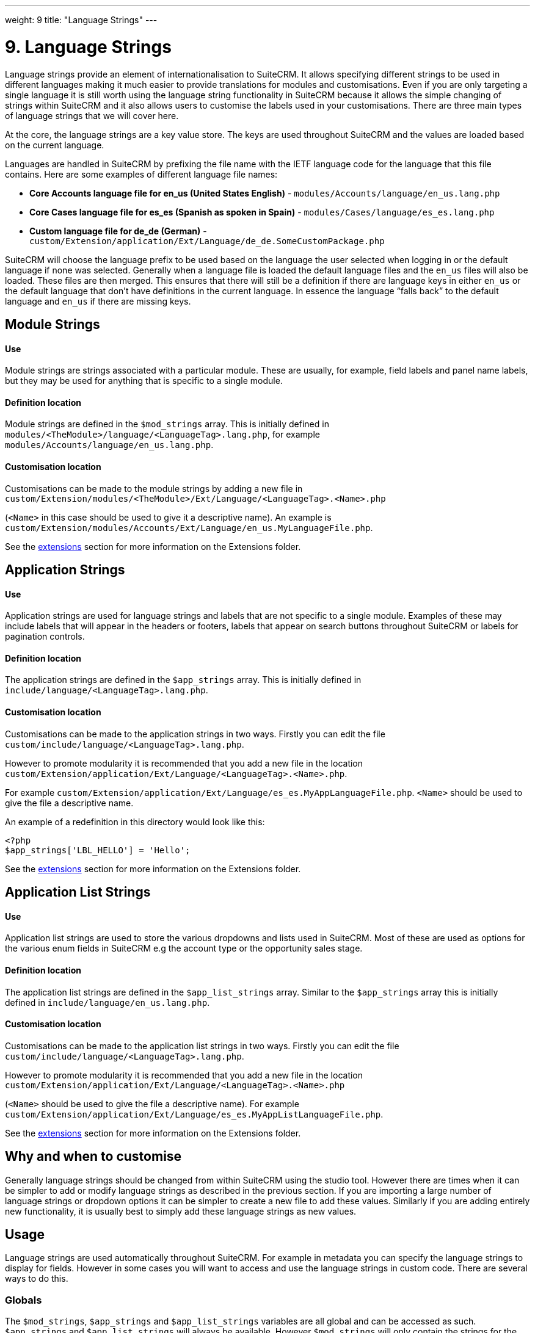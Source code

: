
---
weight: 9
title: "Language Strings"
---

= 9. Language Strings

Language strings provide an element of internationalisation to SuiteCRM.
It allows specifying different strings to be used in different languages
making it much easier to provide translations for modules and
customisations. Even if you are only targeting a single language it is
still worth using the language string functionality in SuiteCRM because
it allows the simple changing of strings within SuiteCRM and it also
allows users to customise the labels used in your customisations. There
are three main types of language strings that we will cover here.

At the core, the language strings are a key value store. The keys are
used throughout SuiteCRM and the values are loaded based on the current
language.

Languages are handled in SuiteCRM by prefixing the file name with the
IETF language code for the language that this file contains. Here are
some examples of different language file names:

• *Core Accounts language file for en_us (United States English)* - `modules/Accounts/language/en_us.lang.php`

• *Core Cases language file for es_es (Spanish as spoken in Spain)* - `modules/Cases/language/es_es.lang.php`

• *Custom language file for de_de (German)* - `custom/Extension/application/Ext/Language/de_de.SomeCustomPackage.php`



SuiteCRM will choose the language prefix to be used based on the
language the user selected when logging in or the default language if
none was selected. Generally when a language file is loaded the default
language files and the `en_us` files will also be loaded. These files
are then merged. This ensures that there will still be a definition if
there are language keys in either `en_us` or the default language that
don’t have definitions in the current language. In essence the language
“falls back” to the default language and `en_us` if there are missing
keys.

== Module Strings

[discrete]
==== Use
Module strings are strings associated with a particular module. These
are usually, for example, field labels and panel name labels, but they
may be used for anything that is specific to a single module.

[discrete]
==== Definition location
Module strings are defined in the `$mod_strings` array. This is
initially defined in `modules/<TheModule>/language/<LanguageTag>.lang.php`, for example +
`modules/Accounts/language/en_us.lang.php`.

[discrete]
==== Customisation location
Customisations can be made to the module strings by adding a new file
in + 
`custom/Extension/modules/<TheModule>/Ext/Language/<LanguageTag>.<Name>.php`

(`<Name>` in this case should be used to give it a descriptive name). An example is +
`custom/Extension/modules/Accounts/Ext/Language/en_us.MyLanguageFile.php`.

See the link:../extension-framework/[extensions] section for more information on the Extensions
folder.

== Application Strings

[discrete]
==== Use
Application strings are used for language strings and labels that are
not specific to a single module. Examples of these may include labels
that will appear in the headers or footers, labels that appear on search
buttons throughout SuiteCRM or labels for pagination controls.

[discrete]
==== Definition location
The application strings are defined in the `$app_strings` array. This is
initially defined in +
`include/language/<LanguageTag>.lang.php`.

[discrete]
==== Customisation location
Customisations can be made to the application strings in two ways.
Firstly you can edit the file +
`custom/include/language/<LanguageTag>.lang.php`.

However to promote modularity it is recommended that you add a new file in the location +
`custom/Extension/application/Ext/Language/<LanguageTag>.<Name>.php`.

For example `custom/Extension/application/Ext/Language/es_es.MyAppLanguageFile.php`.
`<Name>` should be used to give the file a descriptive name.

An example of a redefinition in this directory would look like this:

[source,php]
-----
<?php
$app_strings['LBL_HELLO'] = 'Hello';
-----

See the link:../extension-framework/[extensions] section for more information on the Extensions folder.

== Application List Strings

[discrete]
==== Use
Application list strings are used to store the various dropdowns and
lists used in SuiteCRM. Most of these are used as options for the
various enum fields in SuiteCRM e.g the account type or the opportunity
sales stage.

[discrete]
==== Definition location
The application list strings are defined in the `$app_list_strings`
array. Similar to the `$app_strings` array this is initially defined in
`include/language/en_us.lang.php`.

[discrete]
==== Customisation location
Customisations can be made to the application list strings in two ways.
Firstly you can edit the file +
`custom/include/language/<LanguageTag>.lang.php`. 

However to promote modularity it is recommended that you add a new file in the location +
`custom/Extension/application/Ext/Language/<LanguageTag>.<Name>.php`

(`<Name>` should be used to give the file a descriptive name). For example +
`custom/Extension/application/Ext/Language/es_es.MyAppListLanguageFile.php`.

See the link:../extension-framework/[extensions] section for more information on the Extensions
folder.

== Why and when to customise

Generally language strings should be changed from within SuiteCRM using
the studio tool. However there are times when it can be simpler to add
or modify language strings as described in the previous section. If you
are importing a large number of language strings or dropdown options it
can be simpler to create a new file to add these values. Similarly if
you are adding entirely new functionality, it is usually best to simply
add these language strings as new values.

== Usage

Language strings are used automatically throughout SuiteCRM. For example
in metadata you can specify the language strings to display for fields.
However in some cases you will want to access and use the language
strings in custom code. There are several ways to do this.

=== Globals

The `$mod_strings`, `$app_strings` and `$app_list_strings` variables are
all global and can be accessed as such. `$app_strings` and
`$app_list_strings` will always be available. However `$mod_strings`
will only contain the strings for the current module (see the next
section for other ways of accessing `$mod_strings`).

.Example 9.1: Accessing language strings globally
[source,php]
----
function someFunction(){
    global $mod_strings, $app_strings, $app_list_strings;
    /*
     * Grab the label LBL_NAME for the current module
     * In most modules this will be the label for the
     * name field of the module.
     */
    $modLabel = $mod_strings['LBL_NAME'];

    $appLabel = $app_strings['LBL_GENERATE_LETTER'];

    /*
     * Unlike the previous two examples $appListLabel will be an
     * array of the dropdowns keys to it's display labels.
     */
    $appListLabel = $app_list_strings['aos_quotes_type_dom'];

    //Here we just log out the strings
    $GLOBALS['log']->debug("The module label is $modLabel");
    $GLOBALS['log']->debug("The app label is $appLabel");
    $GLOBALS['log']->debug("The app list label is ".print_r($appListLabel,1));
}
----



=== Translate

As an alternative to using globals or, if you are in a different module
than the language string you wish to retrieve you can use the
`translate` method.

.Example 9.2: translate method signature
[source,php]
----
translate(
        $string,
        $mod='',
        $selectedValue='')
----



`$string`::
  The language string to be translated.
`$mod`::
  The module this string should come from. Defaults to the current
  module if empty.
`$selectedValue`::
  For dropdown strings. This will return the label for the key
  `$selectedValue`

Here is an example of the above in action. Note that we do not have to
worry about whether the label is a Module string, an Application string
or an Application list string, as all of these will be checked (in that
order - the first matching value will be returned).

.Example 9.3: Example translate method calls
[source,php]
----
function someFunction(){
   //Grab the label LBL_NAME for the current module
   $modLabel = translate('LBL_NAME');
 
   //Grab the label LBL_NAME for the AOS_Products module
   $productModLabel = translate('LBL_NAME','AOS_Products');
 
   $appLabel = translate('LBL_GENERATE_LETTER');
 
   /*
    * Return the label for the `Other` option of the `aos_quotes_type_dom`
    * We don't care about the module so this is left blank.
    */
   $appListLabel = translate('aos_quotes_type_dom','','Other');
 
   //Here we just log out the strings
   $GLOBALS['log']->debug("The module label is $modLabel");
   $GLOBALS['log']->debug("The module label for Products is $productModLabel");
   $GLOBALS['log']->debug("The app label is $appLabel");
   $GLOBALS['log']->debug("The app list label is ".print_r($appListLabel,1));
}
----



=== JavaScript

Finally, you may be using JavaScript (for example in a view), and wish
to display a language string. For this you can use the
`SUGAR.language.get` method, which is similar to the `translate` method
in example 9.3.

.Example 9.4: SUGAR.language.get method signature
[source,php]
----
SUGAR.language.get(
              module,
              str
);
----



`module`::
  The module a language string will be returned for. You should supply
  `app_strings` or `app_list_strings` if the label you wish to retrieve is not a module
  string.
`str`::
  The key you want to retrieve a label for.

.Example 9.5: Example SUGAR.language.get method calls
[source,php]
----
function someFunction(){
 
   /*
    * Grab the label LBL_NAME for AOS_Products
    * Note that, unlike the translate function in example 9.3
    * the module name is required.
    */
 
   var modLabel = SUGAR.language.get('AOS_Products', 'LBL_NAME');
 
   /*
    * As mentioned above we explicitly need to pass if we are retrieving
    * an app_string or app_list_string
    */
   var appLabel = SUGAR.language.get('app_strings', 'LBL_GENERATE_LETTER');
   var appListLabel = SUGAR.language.get('app_list_strings',
                                         'aos_quotes_type_dom');
 
   //Here we just log out the strings
   console.log("The module label is "+modLabel);
   console.log("The app label is "+appLabel);
   console.log("The app list label is "+appListLabel);
}
----

link:../language-strings[↩]
